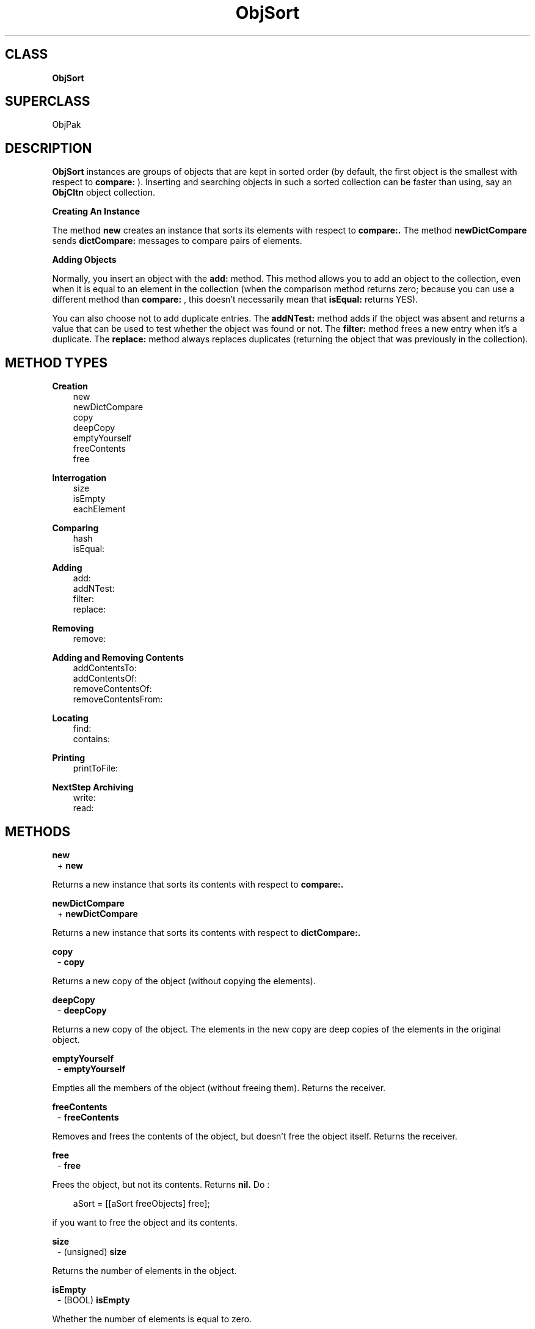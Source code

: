 .TH "ObjSort" 3 "Oct 30, 1996"
.SH CLASS
.B
ObjSort
.SH SUPERCLASS
ObjPak
.SH DESCRIPTION
.PP

.B
ObjSort 
instances are groups of objects that are kept in sorted order (by default, the first object is the smallest with respect to 
.B
compare:
).  Inserting and searching objects in such a sorted collection can be faster than using, say an 
.B
ObjCltn 
object collection.
.PP
.B
Creating An Instance
.PP

The method 
.B
new 
creates an instance that sorts its elements with respect to 
.B
compare:.  
The method 
.B
newDictCompare 
sends 
.B
dictCompare: 
messages to compare pairs of elements.
.PP
.B
Adding Objects
.PP

Normally, you insert an object with the 
.B
add: 
method.  This method allows you to add an object to the collection, even when it is equal to an element in the collection (when the comparison method returns zero; because you can use a different method than 
.B
compare:
, this doesn\&'t necessarily mean that 
.B
isEqual: 
returns YES).
.PP

You can also choose not to add duplicate entries.  The 
.B
addNTest: 
method adds if the object was absent and returns a value that can be used to test whether the object was found or not. The 
.B
filter: 
method frees a new entry when it\&'s a duplicate.  The 
.B
replace: 
method always replaces duplicates (returning the object that was previously in the collection).
.SH METHOD TYPES
.PP
.B
Creation
.RS 3
new
.br
newDictCompare
.br
copy
.br
deepCopy
.br
emptyYourself
.br
freeContents
.br
free
.br
.RE
.PP
.B
Interrogation
.RS 3
size
.br
isEmpty
.br
eachElement
.br
.RE
.PP
.B
Comparing
.RS 3
hash
.br
isEqual:
.br
.RE
.PP
.B
Adding
.RS 3
add:
.br
addNTest:
.br
filter:
.br
replace:
.br
.RE
.PP
.B
Removing
.RS 3
remove:
.br
.RE
.PP
.B
Adding and Removing Contents
.RS 3
addContentsTo:
.br
addContentsOf:
.br
removeContentsOf:
.br
removeContentsFrom:
.br
.RE
.PP
.B
Locating
.RS 3
find:
.br
contains:
.br
.RE
.PP
.B
Printing
.RS 3
printToFile:
.br
.RE
.PP
.B
NextStep Archiving
.RS 3
write:
.br
read:
.br
.RE
.SH METHODS
.PP
.B
new
.RS 1
+
.B
new
.RE
.PP

Returns a new instance that sorts its contents with respect to 
.B
compare:.
.PP
.B
newDictCompare
.RS 1
+
.B
newDictCompare
.RE
.PP

Returns a new instance that sorts its contents with respect to 
.B
dictCompare:.
.PP
.B
copy
.RS 1
-
.B
copy
.RE
.PP

Returns a new copy of the object (without copying the elements).
.PP
.B
deepCopy
.RS 1
-
.B
deepCopy
.RE
.PP

Returns a new copy of the object.  The elements in the new copy are deep copies of the elements in the original object.
.PP
.B
emptyYourself
.RS 1
-
.B
emptyYourself
.RE
.PP

Empties all the members of the object (without freeing them).  Returns the receiver.
.PP
.B
freeContents
.RS 1
-
.B
freeContents
.RE
.PP

Removes and frees the contents of the object, but doesn\&'t free the object itself.  Returns the receiver.
.PP
.B
free
.RS 1
-
.B
free
.RE
.PP

Frees the object, but not its contents.  Returns 
.B
nil.  
Do :
.RS 3

aSort = [[aSort freeObjects] free];
.br
.RE
.PP

if you want to free the object and its contents.
.PP
.B
size
.RS 1
- (unsigned)
.B
size
.RE
.PP

Returns the number of elements in the object.
.PP
.B
isEmpty
.RS 1
- (BOOL)
.B
isEmpty
.RE
.PP

Whether the number of elements is equal to zero.
.PP
.B
eachElement
.RS 1
-
.B
eachElement
.RE
.PP

Returns a sequence of sorted elements.  The first element in the sequence is the smallest with respect to the ordering.
.RS 3

aSeq = [aSort eachElement];
.br
while ((anElement = [aSeq next])) {
.br
    /* do something */
.br
}
.br
aSeq = [aSeq free];
.br
.RE
.PP
.B
hash
.RS 1
- (unsigned)
.B
hash
.RE
.PP

Returns a hash value based on the receiver\&'s address and the results of sending the 
.B
hash 
message to the contents.
.PP
.B
isEqual:
.RS 1
- (BOOL)
.B
isEqual:
.I
aSort
.RE
.PP

Returns YES if 
.I
aSort 
is an 
.B
ObjSort 
instance, and if each member of its contents responds affirmatively to the message 
.B
isEqual: 
when compared to the corresponding member of the receiver\&'s contents.
.PP
.B
add:
.RS 1
-
.B
add:
.I
anObject
.RE
.PP

Adds 
.I
anObject 
to the receiver, keeping the contents of the object sorted.  Duplicate entries are allowed.  Returns the receiver.
.PP
.B
addNTest:
.RS 1
-
.B
addNTest:
.I
anObject
.RE
.PP

Adds 
.I
anObject 
if it was not previously in the set.  Returns 
.I
anObject 
if the addition takes place, otherwise returns 
.B
nil.
.PP
.B
filter:
.RS 1
-
.B
filter:
.I
anObject
.RE
.PP

If 
.I
anObject 
compares equally to some object in the contents of the receiver, then 
.I
anObject 
is freed, and the matching object is returned.  Otherwise, 
.I
anObject 
is added and returned.
.PP
.B
replace:
.RS 1
-
.B
replace:
.I
anObject
.RE
.PP

If a matching object is found, then 
.I
anObject 
replaces that object, and the matching object is returned.  If there is no matching object, 
.I
anObject 
is added to the receiver, and 
.B
nil 
is returned.
.PP
.B
remove:
.RS 1
-
.B
remove:
.I
oldObject
.RE
.PP

Removes 
.I
oldObject 
or the element that matches (when the compare method returns zero).  Returns the removed entry, or 
.B
nil 
if there is no matching entry.
.PP
.B
Note:

Not implemented
.PP
.B
addContentsTo:
.RS 1
-
.B
addContentsTo:
.I
aCol
.RE
.PP

Adds every element of the receiver to 
.I
aCol 
and returns 
.I
aCol.  
If 
.I
aCol 
is 
.B
nil
, returns 
.B
nil.  
The argument 
.I
aCol 
need not actually be a collection, as long as it responds to 
.B
add: 
in the same way as collections do.
.PP
.B
addContentsOf:
.RS 1
-
.B
addContentsOf:
.I
aCol
.RE
.PP

Adds each member of 
.I
aCol 
to the receiver.  Returns the receiver.  If 
.I
aCol 
is 
.B
nil
, no action is taken.  The argument 
.I
aCol 
need not be a collection, so long as it responds to 
.B
eachElement 
in the same way as collections do.
.PP
.B
removeContentsOf:
.RS 1
-
.B
removeContentsOf:
.I
aCol
.RE
.PP

Removes each of the members of 
.I
aCol 
from the receiver.  Returns the receiver.  The argument 
.I
aCol 
need not be a collection, as long as it responds to 
.B
eachElement 
as collections do.
.PP

If 
.I
aCol 
is the same object as the receiver, it empties itself using 
.B
emptyYourself 
and returns the receiver.
.PP
.B
removeContentsFrom:
.RS 1
-
.B
removeContentsFrom:
.I
aCol
.RE
.PP

Removes each of the members of the receiver from 
.I
aCol.  
Returns the receiver.  The argument 
.I
aCol 
need not be a collection, as long as it responds to 
.B
remove: 
in the same way as collections.
.PP
.B
find:
.RS 1
-
.B
find:
.I
anObject
.RE
.PP

Returns any element in the receiver which 
.B
isEqual: 
to 
.I
anObject.  
Otherwise, returns 
.B
nil.
.PP
.B
contains:
.RS 1
- (BOOL)
.B
contains:
.I
anObject
.RE
.PP

Returns YES if the receiver contains 
.I
anObject.  
Otherwise, returns NO.  Implementation is in terms of the receiver\&'s 
.B
find: 
method.
.PP
.B
printToFile:
.RS 1
-
.B
printToFile:
(FILE *)
.I
aFile
.RE
.PP

Prints a comma separated list of the objects in the set by sending each individual object a 
.B
printToFile: 
message.  Returns the receiver.
.PP
.B
write:
.RS 1
-
.B
write:
(NXTypedStream *)
.I
stream
.RE
.PP

Writes the set and all its elements to the typed stream 
.I
stream.  
Returns the receiver.
.PP
.B
read:
.RS 1
-
.B
read:
(NXTypedStream *)
.I
stream
.RE
.PP

Reads the set and all its elements from the typed stream 
.I
stream.  
Returns the receiver.
